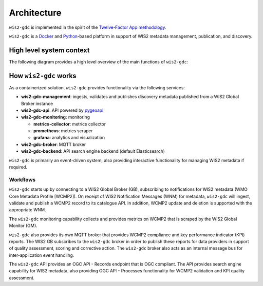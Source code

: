.. _architecture:

Architecture
============

``wis2-gdc`` is implemented in the spirit of the `Twelve-Factor App methodology`_.

``wis2-gdc`` is a `Docker`_ and `Python`_-based platform in support of WIS2 metadata
management, publication, and discovery.

High level system context
-------------------------

The following diagram provides a high level overview of the main functions
of ``wis2-gdc``:

.. figure:: ../architecture/c4.container.png
   :scale: 70%
   :alt: wis2-gdc architecture
   :align: center

How ``wis2-gdc`` works
----------------------

As a containerized solution, ``wis2-gdc`` provides functionality via the following services:

* **wis2-gdc-management**: ingests, validates and publishes discovery metadata published from a WIS2 Global Broker instance
* **wis2-gdc-api**: API powered by `pygeoapi`_
* **wis2-gdc-monitoring**: monitoring

  * **metrics-collector**: metrics collector
  * **prometheus**: metrics scraper
  * **grafana**: analytics and visualization
* **wis2-gdc-broker**: MQTT broker
* **wis2-gdc-backend**: API search engine backend (default Elasticsearch)

``wis2-gdc`` is primarily an event-driven system, also providing interactive functionality for managing WIS2 metadata if required.

Workflows
^^^^^^^^^

``wis2-gdc`` starts up by connecting to a WIS2 Global Broker (GB), subscribing to notifications for WIS2 metadata (WMO Core Metadata Profile [WCMP2]).  On receipt of WIS2 Notification Messages (WNM) for metadata, ``wis2-gdc`` will ingest, validate and publish a WCMP2 record to its catalogue API.  In addition, WCMP2 update and deletion is supported with the appropriate WNM.

The ``wis2-gdc`` monitoring capability collects and provides metrics on WCMP2 that is scraped by the WIS2 Global Monitor (GM).

``wis2-gdc`` also provides its own MQTT broker that provides WCMP2 compliance and key performance indicator (KPI) reports.  The WIS2 GB subscribes to the ``wis2-gdc`` broker in order to publish these reports for data providers in support of quality assessment, scoring and corrective action.  The ``wis2-gdc`` broker also acts as an internal message bus for inter-application event handling.

The ``wis2-gdc`` API provides an OGC API - Records endpoint that is OGC compliant.  The API provides search engine capability for WIS2 metadata, also providing OGC API - Processes functionality for WCMP2 validation and KPI quality assessment.



.. _`Twelve-Factor App methodology`: https://12factor.net
.. _`Docker`: https://www.docker.com
.. _`Python`: https://www.python.org
.. _`pygeoapi`: https://pygeoapi.io
